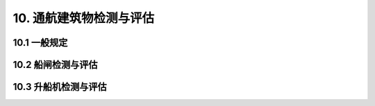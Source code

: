 .. _10. 通航建筑物检测与评估:


10. 通航建筑物检测与评估
===============================

10.1 一般规定
-----------------------------------------

10.2 船闸检测与评估
-----------------------------------------

10.3 升船机检测与评估
-----------------------------------------

